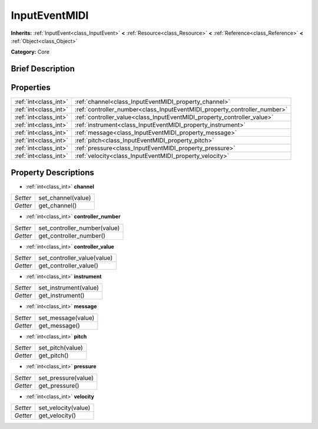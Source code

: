 .. Generated automatically by doc/tools/makerst.py in Godot's source tree.
.. DO NOT EDIT THIS FILE, but the InputEventMIDI.xml source instead.
.. The source is found in doc/classes or modules/<name>/doc_classes.

.. _class_InputEventMIDI:

InputEventMIDI
==============

**Inherits:** :ref:`InputEvent<class_InputEvent>` **<** :ref:`Resource<class_Resource>` **<** :ref:`Reference<class_Reference>` **<** :ref:`Object<class_Object>`

**Category:** Core

Brief Description
-----------------



Properties
----------

+-----------------------+---------------------------------------------------------------------------+
| :ref:`int<class_int>` | :ref:`channel<class_InputEventMIDI_property_channel>`                     |
+-----------------------+---------------------------------------------------------------------------+
| :ref:`int<class_int>` | :ref:`controller_number<class_InputEventMIDI_property_controller_number>` |
+-----------------------+---------------------------------------------------------------------------+
| :ref:`int<class_int>` | :ref:`controller_value<class_InputEventMIDI_property_controller_value>`   |
+-----------------------+---------------------------------------------------------------------------+
| :ref:`int<class_int>` | :ref:`instrument<class_InputEventMIDI_property_instrument>`               |
+-----------------------+---------------------------------------------------------------------------+
| :ref:`int<class_int>` | :ref:`message<class_InputEventMIDI_property_message>`                     |
+-----------------------+---------------------------------------------------------------------------+
| :ref:`int<class_int>` | :ref:`pitch<class_InputEventMIDI_property_pitch>`                         |
+-----------------------+---------------------------------------------------------------------------+
| :ref:`int<class_int>` | :ref:`pressure<class_InputEventMIDI_property_pressure>`                   |
+-----------------------+---------------------------------------------------------------------------+
| :ref:`int<class_int>` | :ref:`velocity<class_InputEventMIDI_property_velocity>`                   |
+-----------------------+---------------------------------------------------------------------------+

Property Descriptions
---------------------

.. _class_InputEventMIDI_property_channel:

- :ref:`int<class_int>` **channel**

+----------+--------------------+
| *Setter* | set_channel(value) |
+----------+--------------------+
| *Getter* | get_channel()      |
+----------+--------------------+

.. _class_InputEventMIDI_property_controller_number:

- :ref:`int<class_int>` **controller_number**

+----------+------------------------------+
| *Setter* | set_controller_number(value) |
+----------+------------------------------+
| *Getter* | get_controller_number()      |
+----------+------------------------------+

.. _class_InputEventMIDI_property_controller_value:

- :ref:`int<class_int>` **controller_value**

+----------+-----------------------------+
| *Setter* | set_controller_value(value) |
+----------+-----------------------------+
| *Getter* | get_controller_value()      |
+----------+-----------------------------+

.. _class_InputEventMIDI_property_instrument:

- :ref:`int<class_int>` **instrument**

+----------+-----------------------+
| *Setter* | set_instrument(value) |
+----------+-----------------------+
| *Getter* | get_instrument()      |
+----------+-----------------------+

.. _class_InputEventMIDI_property_message:

- :ref:`int<class_int>` **message**

+----------+--------------------+
| *Setter* | set_message(value) |
+----------+--------------------+
| *Getter* | get_message()      |
+----------+--------------------+

.. _class_InputEventMIDI_property_pitch:

- :ref:`int<class_int>` **pitch**

+----------+------------------+
| *Setter* | set_pitch(value) |
+----------+------------------+
| *Getter* | get_pitch()      |
+----------+------------------+

.. _class_InputEventMIDI_property_pressure:

- :ref:`int<class_int>` **pressure**

+----------+---------------------+
| *Setter* | set_pressure(value) |
+----------+---------------------+
| *Getter* | get_pressure()      |
+----------+---------------------+

.. _class_InputEventMIDI_property_velocity:

- :ref:`int<class_int>` **velocity**

+----------+---------------------+
| *Setter* | set_velocity(value) |
+----------+---------------------+
| *Getter* | get_velocity()      |
+----------+---------------------+

